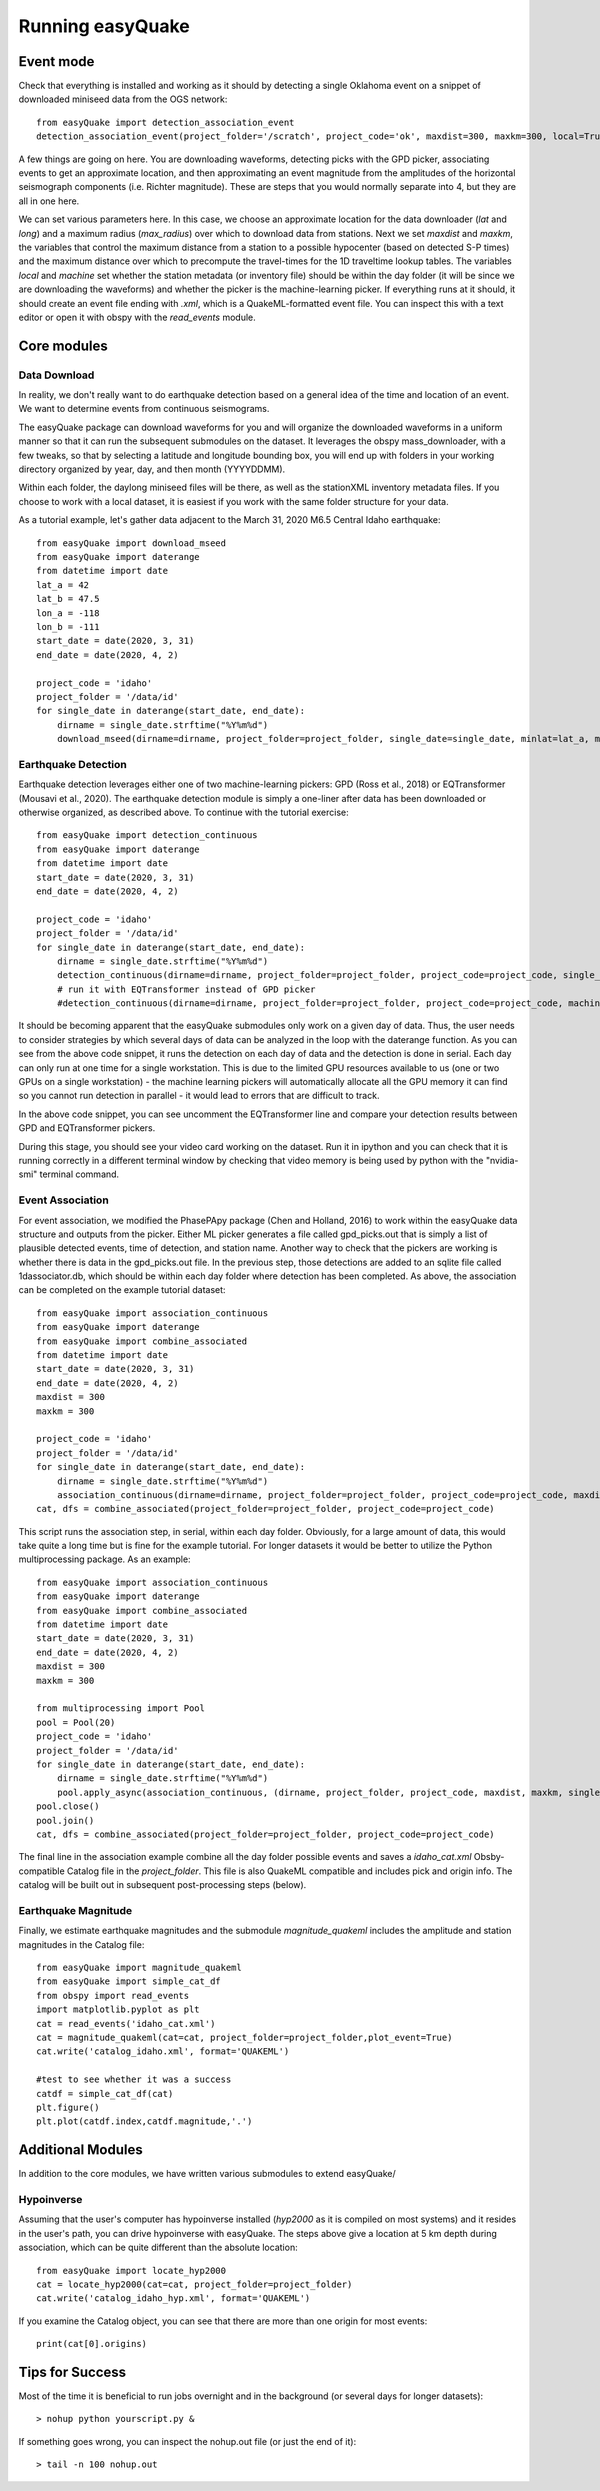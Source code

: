 .. _Getting_Started:


******************
Running easyQuake
******************

.. _event-mode:

Event mode
=============================

Check that everything is installed and working as it should by detecting a single Oklahoma event on a snippet of downloaded miniseed data from the OGS network::
	
	from easyQuake import detection_association_event
	detection_association_event(project_folder='/scratch', project_code='ok', maxdist=300, maxkm=300, local=True, machine=True, latitude=36.7, longitude=-98.4, max_radius=3, approxorigintime='2021-01-27T14:03:46', downloadwaveforms=True)

A few things are going on here. You are downloading waveforms, detecting picks with the GPD picker, associating events to get an approximate location, and then approximating an event magnitude from the amplitudes of the horizontal seismograph components (i.e. Richter magnitude). These are steps that you would normally separate into 4, but they are all in one here. 

We can set various parameters here. In this case, we choose an approximate location for the data downloader (*lat* and *long*) and a maximum radius (*max_radius*) over which to download data from stations. Next we set *maxdist* and *maxkm*, the variables that control the maximum distance from a station to a possible hypocenter (based on detected S-P times) and the maximum distance over which to precompute the travel-times for the 1D traveltime lookup tables. The variables *local* and *machine* set whether the station metadata (or inventory file) should be within the day folder (it will be since we are downloading the waveforms) and whether the picker is the machine-learning picker. If everything runs at it should, it should create an event file ending with *.xml*, which is a QuakeML-formatted event file. You can inspect this with a text editor or open it with obspy with the *read_events* module.

Core modules
=============

Data Download
--------------
In reality, we don't really want to do earthquake detection based on a general idea of the time and location of an event. We want to determine events from continuous seismograms.

The easyQuake package can download waveforms for you and will organize the downloaded waveforms in a uniform manner so that it can run the subsequent submodules on the dataset. It leverages the obspy mass_downloader, with a few tweaks, so that by selecting a latitude and longitude bounding box, you will end up with folders in your working directory organized by year, day, and then month (YYYYDDMM).

Within each folder, the daylong miniseed files will be there, as well as the stationXML inventory metadata files. If you choose to work with a local dataset, it is easiest if you work with the same folder structure for your data.

As a tutorial example, let's gather data adjacent to the March 31, 2020 M6.5 Central Idaho earthquake::

        from easyQuake import download_mseed
        from easyQuake import daterange
        from datetime import date
        lat_a = 42
        lat_b = 47.5
        lon_a = -118
        lon_b = -111
        start_date = date(2020, 3, 31)
        end_date = date(2020, 4, 2)

        project_code = 'idaho'
        project_folder = '/data/id'
        for single_date in daterange(start_date, end_date):
            dirname = single_date.strftime("%Y%m%d")
            download_mseed(dirname=dirname, project_folder=project_folder, single_date=single_date, minlat=lat_a, maxlat=lat_b, minlon=lon_a, maxlon=lon_b)


Earthquake Detection
---------------------
Earthquake detection leverages either one of two machine-learning pickers: GPD (Ross et al., 2018) or EQTransformer (Mousavi et al., 2020). The earthquake detection module is simply a one-liner after data has been downloaded or otherwise organized, as described above. To continue with the tutorial exercise::
        
        from easyQuake import detection_continuous
        from easyQuake import daterange
        from datetime import date
        start_date = date(2020, 3, 31)
        end_date = date(2020, 4, 2)

        project_code = 'idaho'
        project_folder = '/data/id'
        for single_date in daterange(start_date, end_date):
            dirname = single_date.strftime("%Y%m%d")
            detection_continuous(dirname=dirname, project_folder=project_folder, project_code=project_code, single_date=single_date, machine=True,local=True)
            # run it with EQTransformer instead of GPD picker
            #detection_continuous(dirname=dirname, project_folder=project_folder, project_code=project_code, machine=True, machine_picker='EQTransformer', local=True, single_date=single_date)

It should be becoming apparent that the easyQuake submodules only work on a given day of data. Thus, the user needs to consider strategies by which several days of data can be analyzed in the loop with the daterange function. As you can see from the above code snippet, it runs the detection on each day of data and the detection is done in serial. Each day can only run at one time for a single workstation. This is due to the limited GPU resources available to us (one or two GPUs on a single workstation) - the machine learning pickers will automatically allocate all the GPU memory it can find so you cannot run detection in parallel - it would lead to errors that are difficult to track.

In the above code snippet, you can see uncomment the EQTransformer line and compare your detection results between GPD and EQTransformer pickers.

During this stage, you should see your video card working on the dataset. Run it in ipython and you can check that it is running correctly in a different terminal window by checking that video memory is being used by python with the "nvidia-smi" terminal command.

Event Association
------------------
For event association, we modified the PhasePApy package (Chen and Holland, 2016) to work within the easyQuake data structure and outputs from the picker. Either ML picker generates a file called gpd_picks.out that is simply a list of plausible detected events, time of detection, and station name. Another way to check that the pickers are working is whether there is data in the gpd_picks.out file. In the previous step, those detections are added to an sqlite file called 1dassociator.db, which should be within each day folder where detection has been completed. As above, the association can be completed on the example tutorial dataset::
        
        from easyQuake import association_continuous
        from easyQuake import daterange
        from easyQuake import combine_associated
        from datetime import date
        start_date = date(2020, 3, 31)
        end_date = date(2020, 4, 2)
        maxdist = 300
        maxkm = 300
        
        project_code = 'idaho'
        project_folder = '/data/id'
        for single_date in daterange(start_date, end_date):
            dirname = single_date.strftime("%Y%m%d")
            association_continuous(dirname=dirname, project_folder=project_folder, project_code=project_code, maxdist=maxdist, maxkm=maxkm, single_date=single_date, local=True)
        cat, dfs = combine_associated(project_folder=project_folder, project_code=project_code)


This script runs the association step, in serial, within each day folder. Obviously, for a large amount of data, this would take quite a long time but is fine for the example tutorial. For longer datasets it would be better to utilize the Python multiprocessing package. As an example::
        
        from easyQuake import association_continuous
        from easyQuake import daterange
        from easyQuake import combine_associated
        from datetime import date
        start_date = date(2020, 3, 31)
        end_date = date(2020, 4, 2)
        maxdist = 300
        maxkm = 300
        
        from multiprocessing import Pool
        pool = Pool(20)
        project_code = 'idaho'
        project_folder = '/data/id'
        for single_date in daterange(start_date, end_date):
            dirname = single_date.strftime("%Y%m%d")
            pool.apply_async(association_continuous, (dirname, project_folder, project_code, maxdist, maxkm, single_date, True, 4, 1))
        pool.close()
        pool.join()  
        cat, dfs = combine_associated(project_folder=project_folder, project_code=project_code)

The final line in the association example combine all the day folder possible events and saves a *idaho_cat.xml* Obsby-compatible Catalog file in the *project_folder*. This file is also QuakeML compatible and includes pick and origin info. The catalog will be built out in subsequent post-processing steps (below).

Earthquake Magnitude
--------------------
Finally, we estimate earthquake magnitudes and the submodule *magnitude_quakeml* includes the amplitude and station magnitudes in the Catalog file::
        
        from easyQuake import magnitude_quakeml
        from easyQuake import simple_cat_df
        from obspy import read_events
        import matplotlib.pyplot as plt
        cat = read_events('idaho_cat.xml')
        cat = magnitude_quakeml(cat=cat, project_folder=project_folder,plot_event=True)
        cat.write('catalog_idaho.xml', format='QUAKEML')

        #test to see whether it was a success 
        catdf = simple_cat_df(cat)
        plt.figure()
        plt.plot(catdf.index,catdf.magnitude,'.')


Additional Modules
===================

In addition to the core modules, we have written various submodules to extend easyQuake/

Hypoinverse 
-------------
Assuming that the user's computer has hypoinverse installed (*hyp2000* as it is compiled on most systems) and it resides in the user's path, you can drive hypoinverse with easyQuake. The steps above give a location at 5 km depth during association, which can be quite different than the absolute location::
        
        from easyQuake import locate_hyp2000
        cat = locate_hyp2000(cat=cat, project_folder=project_folder)
        cat.write('catalog_idaho_hyp.xml', format='QUAKEML')

If you examine the Catalog object, you can see that there are more than one origin for most events::
        
        print(cat[0].origins)


Tips for Success
================

Most of the time it is beneficial to run jobs overnight and in the background (or several days for longer datasets)::

	> nohup python yourscript.py &

If something goes wrong, you can inspect the nohup.out file (or just the end of it)::

	> tail -n 100 nohup.out
